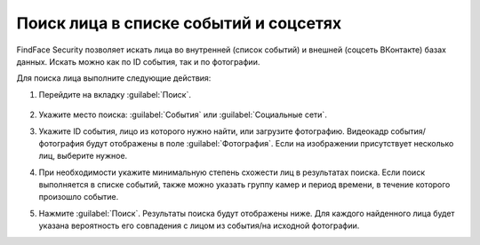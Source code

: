.. _face-search:

*******************************************
Поиск лица в списке событий и соцсетях
*******************************************

FindFace Security позволяет искать лица во внутренней (список событий) и внешней (соцсеть ВКонтакте) базах данных. Искать можно как по ID события, так и по фотографии.

Для поиска лица выполните следующие действия:

#. Перейдите на вкладку :guilabel:`Поиск`.
 
    |search_ru|

    .. |search_ru| image:: /_static/search.png
       :scale: 60%

    .. |search_en| image:: /_static/search_en.png
       :scale: 60%  

#. Укажите место поиска: :guilabel:`События` или :guilabel:`Социальные сети`.
#. Укажите ID события, лицо из которого нужно найти, или загрузите фотографию. Видеокадр события/фотография будут отображены в поле :guilabel:`Фотография`. Если на изображении присутствует несколько лиц, выберите нужное.
#. При необходимости укажите минимальную степень схожести лиц в результатах поиска. Если поиск выполняется в списке событий, также можно указать группу камер и период времени, в течение которого произошло событие.
#. Нажмите :guilabel:`Поиск`. Результаты поиска будут отображены ниже. Для каждого найденного лица будет указана вероятность его совпадения с лицом из события/на исходной фотографии.




